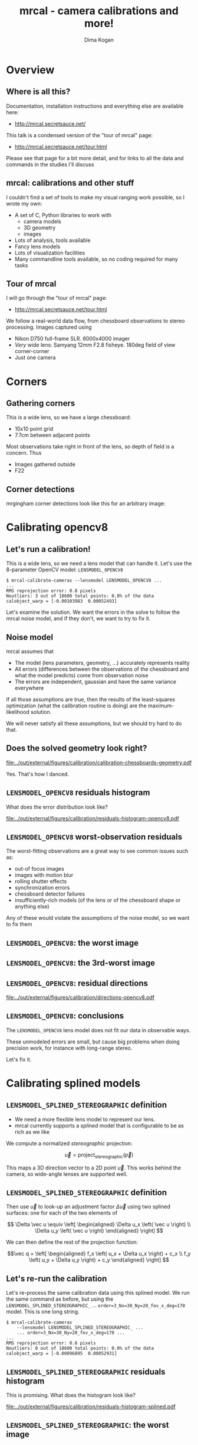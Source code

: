 #+title: mrcal - camera calibrations and more!
#+AUTHOR: Dima Kogan

#+OPTIONS: toc:nil H:2

#+LATEX_CLASS_OPTIONS: [presentation]

# Org adds this: \usepackage[T1]{fontenc} On my box this has the effect of
# asking for fonts that I don't have, which results in very ugly rendering with
# mupdf, where it uses bitmapped fonts, and scales them in ugly ways. Adding the
# below makes it pick the nice fonts
#+LaTeX_HEADER: \usepackage{lmodern}

#+LaTeX_HEADER: \setbeamertemplate{navigation symbols}{}

# I want clickable links to be blue and underlined, as is custom
#+LaTeX_HEADER: \usepackage{letltxmacro}
#+LaTeX_HEADER: \LetLtxMacro{\hreforiginal}{\href}
#+LaTeX_HEADER: \renewcommand{\href}[2]{\hreforiginal{#1}{\color{blue}{\underline{#2}}}}
#+LaTeX_HEADER: \renewcommand{\url}[1]{\href{#1}{\tt{#1}}}

# I want a visible gap between paragraphs
#+LaTeX_HEADER: \setlength{\parskip}{\smallskipamount}

* Overview
** Where is all this?
Documentation, installation instructions and everything else are available here:

- http://mrcal.secretsauce.net/

This talk is a condensed version of the "tour of mrcal" page:

- http://mrcal.secretsauce.net/tour.html

Please see that page for a bit more detail, and for links to all the data and
commands in the studies I'll discuss

** mrcal: calibrations and other stuff
I couldn't find a set of tools to make my visual ranging work possible, so I
wrote my own:

- A set of C, Python libraries to work with
  - camera models
  - 3D geometry
  - images
- Lots of analysis, tools available
- Fancy lens models
- Lots of visualization facilities
- Many commandline tools available, so no coding required for many tasks

** Tour of mrcal
I will go through the "tour of mrcal" page:

- http://mrcal.secretsauce.net/tour.html

We follow a real-world data flow, from chessboard observations to stereo
processing. Images captured using

- Nikon D750 full-frame SLR. 6000x4000 imager
- /Very/ wide lens: Samyang 12mm F2.8 fisheye. 180deg field of view
  corner-corner
- Just one camera

* Corners
** Gathering corners

This is a wide lens, so we have a large chessboard:

- 10x10 point grid
- 7.7cm between adjacent points

Most observations take right in front of the lens, so depth of field is a
concern. Thus

- Images gathered outside
- F22

** Corner detections
mrgingham corner detections look like this for an arbitrary image:

#+ATTR_LATEX: :width \linewidth
[[file:../out/external/figures/calibration/mrgingham-results.png]]

* Calibrating opencv8
** Let's run a calibration!
This is a wide lens, so we need a lens model that can handle it. Let's use the
8-parameter OpenCV model: =LENSMODEL_OPENCV8=

#+begin_example
$ mrcal-calibrate-cameras --lensmodel LENSMODEL_OPENCV8 ...
...
RMS reprojection error: 0.8 pixels
Noutliers: 3 out of 18600 total points: 0.0% of the data
calobject_warp = [-0.00103983  0.00052493]
#+end_example

Let's examine the solution. We want the errors in the solve to follow the mrcal
noise model, and if they don't, we want to try to fix it.

** Noise model
mrcal assumes that

- The model (lens parameters, geometry, ...) accurately represents reality
- All errors (differences between the observations of the chessboard and what
  the model predicts) come from observation noise
- The errors are independent, gaussian and have the same variance everywhere

If all those assumptions are true, then the results of the least-squares
optimization (what the calibration routine is doing) are the maximum-likelihood
solution.

We will never satisfy all these assumptions, but we should try hard to do that.

** Does the solved geometry look right?

#+ATTR_LATEX: :width 0.8\linewidth
[[file:../out/external/figures/calibration/calibration-chessboards-geometry.pdf]]

Yes. That's how I danced.

** =LENSMODEL_OPENCV8= residuals histogram
What does the error distribution look like?

#+ATTR_LATEX: :width 0.9\linewidth
[[file:../out/external/figures/calibration/residuals-histogram-opencv8.pdf]]

** =LENSMODEL_OPENCV8= worst-observation residuals
The worst-fitting observations are a great way to see common issues such as:

- out-of focus images
- images with motion blur
- rolling shutter effects
- synchronization errors
- chessboard detector failures
- insufficiently-rich models (of the lens or of the chessboard shape or anything
  else)

Any of these would violate the assumptions of the noise model, so we want to fix
them

** =LENSMODEL_OPENCV8=: the worst image
#+ATTR_LATEX: :width \linewidth
[[file:../out/external/figures/calibration/worst-opencv8.png]]

** =LENSMODEL_OPENCV8=: the 3rd-worst image
#+ATTR_LATEX: :width \linewidth
[[file:../out/external/figures/calibration/worst-incorner-opencv8.png]]

** =LENSMODEL_OPENCV8=: residual directions
#+ATTR_LATEX: :width \linewidth
[[file:../out/external/figures/calibration/directions-opencv8.pdf]]

** =LENSMODEL_OPENCV8=: conclusions
The =LENSMODEL_OPENCV8= lens model does not fit our data in observable ways.

These unmodeled errors are small, but cause big problems when doing precision
work, for instance with long-range stereo.

Let's fix it.

* Calibrating splined models
** =LENSMODEL_SPLINED_STEREOGRAPHIC= definition
- We need a more flexible lens model to represent our lens.
- mrcal currently supports a /splined/ model that is configurable to be as rich
  as we like

We compute a normalized /stereographic/ projection:

\[ \vec u = \mathrm{project}_\mathrm{stereographic}\left(\vec p\right) \]

This maps a 3D direction vector to a 2D point $\vec u$. This works behind the
camera, so wide-angle lenses are supported well.

** =LENSMODEL_SPLINED_STEREOGRAPHIC= definition
Then use $\vec u$ to look-up an adjustment factor $\Delta \vec u$ using two
splined surfaces: one for each of the two elements of

\[ \Delta \vec u \equiv
\left[ \begin{aligned}
\Delta u_x \left( \vec u \right) \\
\Delta u_y \left( \vec u \right)
\end{aligned} \right] \]

We can then define the rest of the projection function:

\[\vec q =
 \left[ \begin{aligned}
 f_x \left( u_x + \Delta u_x \right) + c_x \\
 f_y \left( u_y + \Delta u_y \right) + c_y
\end{aligned} \right] \]

** Let's re-run the calibration
Let's re-process the same calibration data using this splined model. We run the
same command as before, but using the =LENSMODEL_SPLINED_STEREOGRAPHIC_= ...
=order=3_Nx=30_Ny=20_fov_x_deg=170= model. This is one long string.

#+begin_example
$ mrcal-calibrate-cameras
    --lensmodel LENSMODEL_SPLINED_STEREOGRAPHIC_ ...
    ... order=3_Nx=30_Ny=20_fov_x_deg=170 ...
...
RMS reprojection error: 0.6 pixels
Noutliers: 0 out of 18600 total points: 0.0% of the data
calobject_warp = [-0.00096895  0.00052931]
#+end_example

** =LENSMODEL_SPLINED_STEREOGRAPHIC= residuals histogram
This is promising. What does the histogram look like?

#+ATTR_LATEX: :width 0.9\linewidth
[[file:../out/external/figures/calibration/residuals-histogram-splined.pdf]]

** =LENSMODEL_SPLINED_STEREOGRAPHIC=: the worst image
#+ATTR_LATEX: :width \linewidth
[[file:../out/external/figures/calibration/worst-splined.png]]

** =LENSMODEL_SPLINED_STEREOGRAPHIC=: 3rd-worst image
#+ATTR_LATEX: :width \linewidth
[[file:../out/external/figures/calibration/worst-incorner-splined.png]]

** =LENSMODEL_SPLINED_STEREOGRAPHIC=: residual directions
#+ATTR_LATEX: :width \linewidth
[[file:../out/external/figures/calibration/directions-splined.png]]

* Differencing
** Differencing
We computed the calibration two different ways. How different are the two
models?

Let's compute the difference using an obvious algorithm:

Given a pixel $\vec q_0$,

- Unproject $\vec q_0$ to a fixed point $\vec p$ using lens 0
- Project $\vec p$ back to pixel coords $\vec q_1$ using lens 1
- Report the reprojection difference $\vec q_1 - \vec q_0$

#+ATTR_LATEX: :width 0.8\linewidth
[[file:../figures/diff-notransform.pdf]]

** Differencing
#+ATTR_LATEX: :width \linewidth
[[file:../out/external/figures/diff/diff-radius0-heatmap-splined-opencv8.png]]

** Differencing
#+ATTR_LATEX: :width \linewidth
[[file:../out/external/figures/diff/diff-radius0-vectorfield-splined-opencv8.pdf]]

** Differencing
So with a motion of the camera, we can make the errors disappear.

The issue is that each calibration produces noisy estimates of all the
intrinsics and all the coordinate transformations:

[[file:../figures/uncertainty.pdf]]

And the point $\vec p$ we were projecting wasn't truly fixed.

** Differencing
We want to add a step:

- Unproject $\vec q_0$ to a fixed point $\vec p_0$ using lens 0
- *Transform $\vec p_0$ from the coordinate system of one camera to the coordinate
  system of the other camera*
- Project $\vec p_1$ back to pixel coords $\vec q_1$ using lens 1
- Report the reprojection difference $\vec q_1 - \vec q_0$

[[file:../figures/diff-yestransform.pdf]]

** Differencing
#+ATTR_LATEX: :width \linewidth
[[file:../out/external/figures/diff/diff-splined-opencv8.png]]

** Differencing
/Much/ better. As expected, the two models agree relatively well in the center,
and the error grows as we move towards the edges.

This differencing method has numerous applications:

- evaluating the manufacturing variation of different lenses
- quantifying intrinsics drift due to mechanical or thermal stresses
- testing different solution methods
- underlying a cross-validation scheme

** Differencing
A big question:

- How much of the observed difference is random sampling error?

To answer this (an other) questions, mrcal can quantify the projection
uncertainty, so let's do that.

* Uncertainty
** Uncertainty
When we project a point $\vec p$ to a pixel $\vec q$, it would be /really/ nice
to get an uncertainty estimate $\mathrm{Var} \left(\vec q\right)$. The we could

- Propagate this uncertainty downstream to whatever uses the projection
  operation, for example to get the uncertainty of ranges from a triangulation
- Evaluate how trustworthy a given calibration is, and to run studies about how
  to do better
- Quantify overfitting effects
- Quantify the baseline noise level for informed interpretation of model
  differences

Since splined models can have 1000s of parameters (the one we just demoed has
1204), they are prone to overfitting, and it's critically important to gauge
those effects.

** Uncertainty
A grand summary of how we do this:

1. We are assuming a particular distribution of observation input noise
   $\mathrm{Var}\left( \vec q_\mathrm{ref} \right)$
2. We propagate it through the optimization to get the variance of the
   optimization state $\mathrm{Var}(\vec b)$
3. For any /fixed/ point, its projection $\vec q = \mathrm{project}\left(
   \mathrm{transform}\left( \vec p_\mathrm{fixed} \right)\right)$ depends on
   parameters of $\vec b$, whose variance we know. So

\[ \mathrm{Var}\left( \vec q \right) =
\frac{\partial \vec q}{\partial \vec b}
\mathrm{Var}\left( \vec b \right)
\frac{\partial \vec q}{\partial \vec b}^T
\]

** Uncertainty simulation
The mrcal test suite contains a simulation to validate the approach.

- 4 cameras
- Placed side by side + noise in pose
- =LENSMODEL_OPENCV4= lens model
- looking at 50 chessboard poses, with randomized pose

** Uncertainty simulation
The geometry looks like this:

#+ATTR_LATEX: :width \linewidth
[[file:../out/external/figures/uncertainty/simulated-uncertainty-opencv4--simulated-geometry.pdf]]

** Uncertainty simulation
Each camera sees this:

#+ATTR_LATEX: :width \linewidth
[[file:../out/external/figures/uncertainty/simulated-uncertainty-opencv4--simulated-observations.pdf]]

The red *$\ast$* is a point we will examine.

** Uncertainty simulation
#+ATTR_LATEX: :width \linewidth
[[file:../out/external/figures/uncertainty/simulated-uncertainty-opencv4--distribution-onepoint.pdf]]

** Uncertainty simulation
Let's look at the uncertainty everywhere in the imager

#+ATTR_LATEX: :width \linewidth
[[file:../out/external/figures/uncertainty/simulated-uncertainty-opencv4--uncertainty-wholeimage-noobservations.pdf]]

This confirms the expectation: the sweet spot of low uncertainty follows the
region where the chessboards were

** Uncertainty simulation
- The worst-uncertainty-at-*$\ast$* camera claims an uncertainty of 0.8 pixels.
  That's pretty low. But we had no chessboard observations there; is this
  uncertainty realistic? _No_

- =LENSMODEL_OPENCV4= is stiff, so the projection doesn't move much due to
  noise. And we interpreted that as low uncertainty. But that comes from our
  choice of model, and /not/ from the data. So

*Lean models always produce overly-optimistic uncertainty estimates*

Solution: use splined models! They are very flexible, and don't have this issue.

** Uncertainty simulation
Running the same simulation with a splined model, we see the /real/ projection
uncertainty:

#+ATTR_LATEX: :width \linewidth
[[file:../out/external/figures/uncertainty/simulated-uncertainty-splined--uncertainty-wholeimage-noobservations.pdf]]

So /only/ the first camera actually had usable projections.

** Uncertainty simulation
Let's overlay the observations:

#+ATTR_LATEX: :width \linewidth
[[file:../out/external/figures/uncertainty/simulated-uncertainty-splined--uncertainty-wholeimage-observations.pdf]]

** Uncertainty from previous calibrations
Computing the uncertainty map from the earlier =LENSMODEL_OPENCV8= calibration:

#+ATTR_LATEX: :width \linewidth
[[file:../out/external/figures/uncertainty/uncertainty-opencv8.pdf]]
** Uncertainty from previous calibrations
And from the =LENSMODEL_SPLINED_STEREOGRAPHIC_...= calibration:

#+ATTR_LATEX: :width \linewidth
[[file:../out/external/figures/uncertainty/uncertainty-splined.pdf]]

** Uncertainty conclusion
The splined model promises double the uncertainty that =LENSMODEL_OPENCV8= does.

Conclusions:

- We have a usable uncertainty-quantification method
- It is over-optimistic when applied to lean models

So splined models have a clear benefit even for long lenses, where the lean
models are expected to fit

* Ranging note
** Ranging note
Let's revisit an important detail I glossed-over when talking about differencing
and uncertainties. Both computations begin with $\vec p =
\mathrm{unproject}\left( \vec q \right)$

But an unprojection is ambiguous in range, so *diffs and uncertainties are
defined as a function of range*

#+ATTR_LATEX: :width \linewidth
[[file:../figures/projection-scale-invariance.pdf]]

All the uncertainties reported so far, were at $\infty$

** The uncertainty figure
The uncertainty of our =LENSMODEL_OPENCV8= calibration at the center as a
function of range:

#+ATTR_LATEX: :width 0.8\linewidth
[[file:../out/external/figures/uncertainty/uncertainty-vs-distance-at-center.pdf]]

* Choreography
** Overview
We have a good way to estimate uncertainties, so let's study what kind of
chessboard dance is best. We

- set up a simulated world with some baseline geometry
- scan some parameter
- calibrate
- look at the uncertainty-vs-range plots as a function of that parameter

This is output of a tool included in the mrcal tree. See the [[http://mrcal.secretsauce.net/tour.html][tour of mrcal]] page
for the commands.

** How many chessboard observations should we get?
#+ATTR_LATEX: :width \linewidth
[[file:../out/external/figures/dance-study/dance-study-scan-Nframes.pdf]]

** How far should the chessboards be placed?
#+ATTR_LATEX: :width \linewidth
[[file:../out/external/figures/dance-study/dance-study-scan-range.pdf]]

** How much should we tilt the chessboards?
#+ATTR_LATEX: :width \linewidth
[[file:../out/external/figures/dance-study/dance-study-scan-tilt_radius.pdf]]

** How many cameras should be included in each calibration?
#+ATTR_LATEX: :width \linewidth
[[file:../out/external/figures/dance-study/dance-study-scan-Ncameras.pdf]]

** How dense should our chessboard be?
#+ATTR_LATEX: :width \linewidth
[[file:../out/external/figures/dance-study/dance-study-scan-object_width_n.pdf]]

** What should the chessboard corner spacing be?
#+ATTR_LATEX: :width \linewidth
[[file:../out/external/figures/dance-study/dance-study-scan-object_spacing.pdf]]

** Do we want tiny boards nearby or giant boards faraway?
#+ATTR_LATEX: :width \linewidth
[[file:../out/external/figures/dance-study/dance-study-scan-object_spacing-compensated-range.pdf]]

** Conclusions
- More frames are good
- Closeups are /extremely/ important
- Tilted views are good
- A smaller number of bigger calibration problems is good
- More chessboard corners is good, as long as the detector can find them
  reliably
- Tiny chessboards near the camera are better than giant far-off chessboards. As
  long as the camera can keep the chessboards /and/ the working objects in focus

#+ATTR_LATEX: :width 0.7\linewidth
[[file:../figures/observation-usefulness.pdf]]

* Stereo
** Overview
mrcal can do some basic stereo processing. At its core, it's the usual epipolar
geometry process:

1. Ingest two camera models
2. Ingest images captured by these two cameras
3. Transform the images to construct "rectified" images
4. Perform "stereo matching"

Each pair of corresponding rows in the rectified images represents a plane in
space:

#+ATTR_LATEX: :width 0.65\linewidth
[[file:../figures/rectification.pdf]]

** Input images
I used the lens I calibrated at the start to capture a pair of images in
downtown Los Angeles. The left image:

#+ATTR_LATEX: :width 0.75\linewidth
[[file:../out/external/figures/stereo/0.downsampled.jpg]]

We're on a catwalk between 2nd and 3rd, looking S over Figueroa St.

** Rectification
I then used mrcal's rectification function to produce the rectified image. The
left:

#+ATTR_LATEX: :width 0.7\linewidth
file:../out/external/figures/stereo/rectified0-splined.downsampled.jpg

** Disparity
And the resulting disparity, as computed by the OpenCV matcher:

#+ATTR_LATEX: :width 0.7\linewidth
file:../out/external/figures/stereo/disparity-splined.downsampled.png

** JPLV

What if we wanted to use JPLV stereo with splined models?

We can use mrcal to remap to another projection and feed /that/ to jplv. For
instance, let's

- Remap to a pinhole model (with some arbitrary zoom factor)
- Use jplv to compute the rectified image

** JPLV remapped-to-pinhole image
Remapped to a pinhole image with mrcal

#+ATTR_LATEX: :width 0.9\linewidth
file:../out/external/figures/stereo/0-reprojected-scale0.35.downsampled.jpg

** JPLV rectified image
Rectified with jplv

#+ATTR_LATEX: :width 0.9\linewidth
file:../out/external/figures/stereo/jplv-stereo-rect-left-scale0.35.downsampled.png

** JPLV stereo
Disparity from OpenCV

#+ATTR_LATEX: :width 0.9\linewidth
file:../out/external/figures/stereo/disparity-jplv-scale0.35.downsampled.png

** Narrow virtual cameras
Another way to do stereo processing of wide images using tools that aren't built
for it is to

- split the wide-angle stereo pair into a set of narrow-view stereo pairs

This generates a skewed geometry, but mrcal can still use it just fine. Due to a
bug, jplv cannot.

** Narrow virtual cameras
#+ATTR_LATEX: :width 0.9\linewidth
file:../out/external/figures/stereo/stereo-geometry-narrow.pdf

** Narrow virtual cameras
One of the resulting resampled /pinhole/ images:

#+ATTR_LATEX: :width 0.9\linewidth
file:../out/external/figures/stereo/narrow-left.downsampled.jpg

** Narrow virtual cameras
Rectified using mrcal

#+ATTR_LATEX: :width 0.9\linewidth
file:../out/external/figures/stereo/rectified0-narrow.downsampled.jpg

** Narrow virtual cameras
Disparity from OpenCV

#+ATTR_LATEX: :width 0.9\linewidth
file:../out/external/figures/stereo/disparity-narrow.downsampled.png

* Finally
** Conclusions
- We have a toolkit that can do lots of cool stuff

- There's much to do still, and there's a laundry list on the documentation page.

** Thanks!
Questions?
